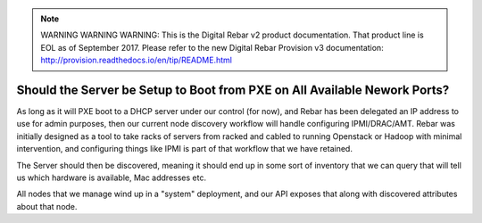 
.. note:: WARNING WARNING WARNING:  This is the Digital Rebar v2 product documentation.  That product line is EOL as of September 2017.  Please refer to the new Digital Rebar Provision v3 documentation:  http:\/\/provision.readthedocs.io\/en\/tip\/README.html

.. index::
	Server; Boot Setup

.. _faq_pxe_required:

Should the Server be Setup to Boot from PXE on All Available Nework Ports?
==========================================================================

As long as it will PXE boot to a DHCP server under our control (for now), and Rebar has been delegated an IP address to use for admin purposes, then our current node discovery workflow will handle configuring IPMI/DRAC/AMT.  Rebar was initially designed as a tool to take racks of servers from racked and cabled to running Openstack or Hadoop with minimal intervention, and configuring things like IPMI is part of that workflow that we have retained.

The Server should then be discovered, meaning it should end up in some sort of inventory that we can query that will tell us which hardware is available, Mac addresses etc.

All nodes that we manage wind up in a "system" deployment, and our API exposes that along with discovered attributes about that node.  
